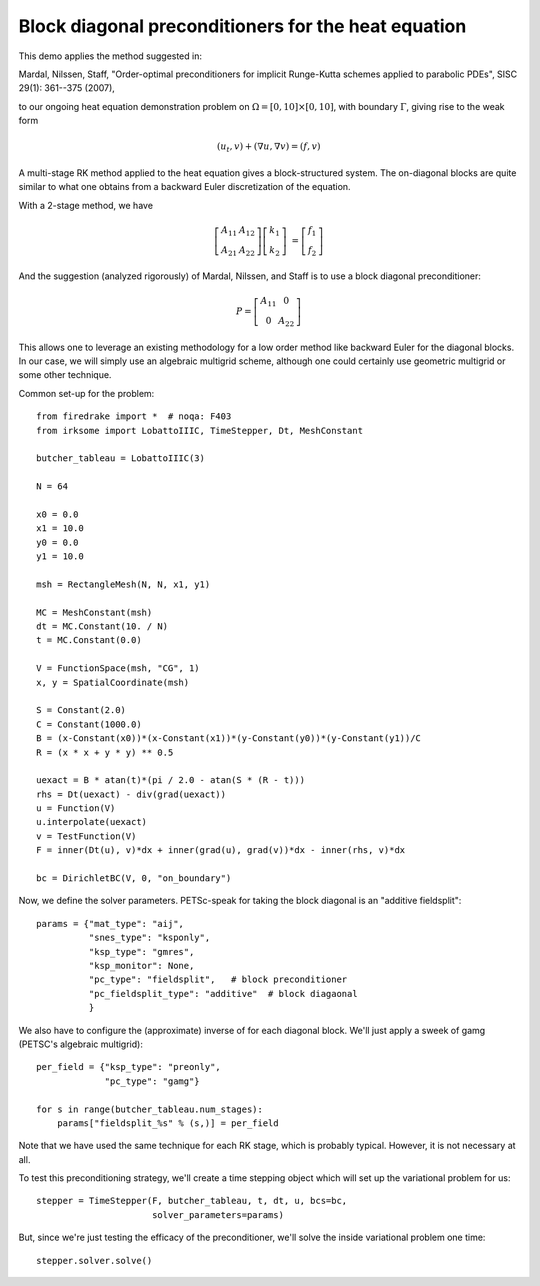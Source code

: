Block diagonal preconditioners for the heat equation
====================================================

This demo applies the method suggested in:

Mardal, Nilssen, Staff, "Order-optimal preconditioners for implicit
Runge-Kutta schemes applied to parabolic PDEs", SISC 29(1): 361--375 (2007),

to our ongoing heat equation demonstration problem on :math:`\Omega = [0,10]
\times [0,10]`, with boundary :math:`\Gamma`, giving rise to the weak form

.. math::

   (u_t, v) + (\nabla u, \nabla v) = (f, v)

A multi-stage RK method applied to the heat equation gives a
block-structured system.  The on-diagonal blocks are quite similar to
what one obtains from a backward Euler discretization of the equation.

With a 2-stage method, we have

.. math::
   
   \left[ \begin{array}{cc} A_{11} & A_{12} \\ A_{21} & A_{22} \end{array} \right]
   \left[ \begin{array}{c} k_1 \\ k_2 \end{array} \right]
   &= \left[ \begin{array}{c} f_1 \\ f_2 \end{array} \right]

And the suggestion (analyzed rigorously) of Mardal, Nilssen, and Staff
is to use a block diagonal preconditioner:

.. math::

  P = \left[ \begin{array}{cc} A_{11} & 0 \\ 0 & A_{22} \end{array} \right]


This allows one to leverage an existing methodology for a low order
method like backward Euler for the diagonal blocks.  In our case, we
will simply use an algebraic multigrid scheme, although one could
certainly use geometric multigrid or some other technique.

Common set-up for the problem::

  from firedrake import *  # noqa: F403
  from irksome import LobattoIIIC, TimeStepper, Dt, MeshConstant

  butcher_tableau = LobattoIIIC(3)

  N = 64

  x0 = 0.0
  x1 = 10.0
  y0 = 0.0
  y1 = 10.0

  msh = RectangleMesh(N, N, x1, y1)

  MC = MeshConstant(msh)
  dt = MC.Constant(10. / N)
  t = MC.Constant(0.0)

  V = FunctionSpace(msh, "CG", 1)
  x, y = SpatialCoordinate(msh)

  S = Constant(2.0)
  C = Constant(1000.0)
  B = (x-Constant(x0))*(x-Constant(x1))*(y-Constant(y0))*(y-Constant(y1))/C
  R = (x * x + y * y) ** 0.5

  uexact = B * atan(t)*(pi / 2.0 - atan(S * (R - t)))
  rhs = Dt(uexact) - div(grad(uexact))
  u = Function(V)
  u.interpolate(uexact)
  v = TestFunction(V)
  F = inner(Dt(u), v)*dx + inner(grad(u), grad(v))*dx - inner(rhs, v)*dx

  bc = DirichletBC(V, 0, "on_boundary")

Now, we define the solver parameters.  PETSc-speak for taking the
block diagonal is an "additive fieldsplit"::

  params = {"mat_type": "aij",
            "snes_type": "ksponly",
            "ksp_type": "gmres",
            "ksp_monitor": None,
            "pc_type": "fieldsplit",   # block preconditioner
            "pc_fieldsplit_type": "additive"  # block diagaonal
            }

We also have to configure the (approximate) inverse of for each
diagonal block.  We'll just apply a sweek of gamg (PETSC's algebraic
multigrid)::

  per_field = {"ksp_type": "preonly",
               "pc_type": "gamg"}

  for s in range(butcher_tableau.num_stages):
      params["fieldsplit_%s" % (s,)] = per_field

Note that we have used the same technique for each RK stage, which is
probably typical.  However, it is not necessary at all.
      
To test this preconditioning strategy, we'll create a time stepping
object which will set up the variational problem for us::

  stepper = TimeStepper(F, butcher_tableau, t, dt, u, bcs=bc,
                        solver_parameters=params)

But, since we're just testing the efficacy of the preconditioner,
we'll solve the inside variational problem one time::

  stepper.solver.solve()

